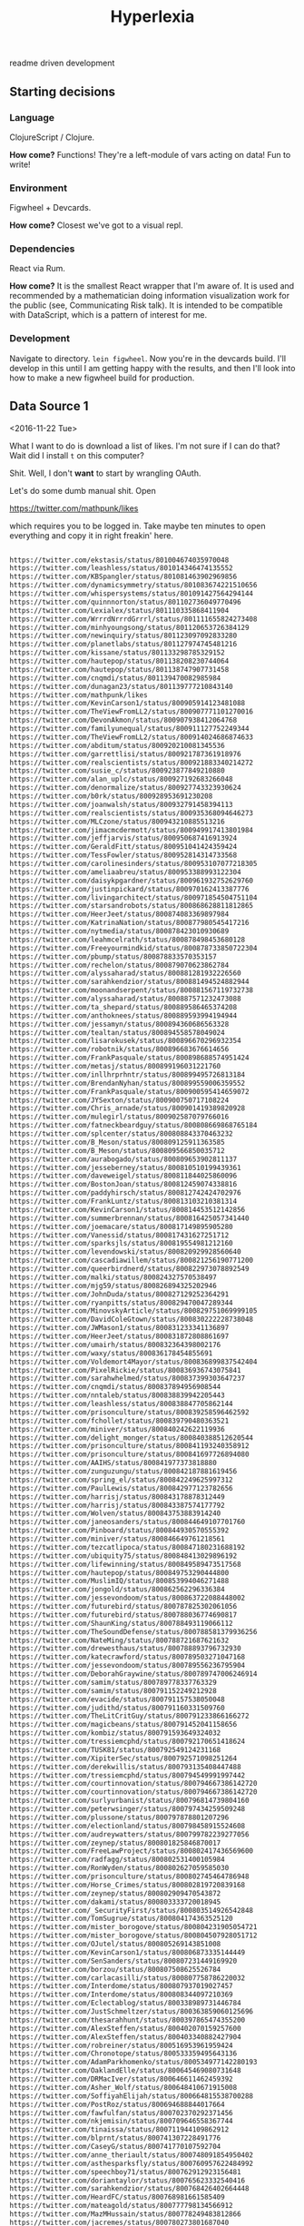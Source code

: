 #+TITLE: Hyperlexia


readme driven development
** Starting decisions
*** Language
    ClojureScript / Clojure.

    *How come?* Functions! They're a left-module of vars acting on data! Fun to write!

*** Environment
    Figwheel + Devcards.

    *How come?* Closest we've got to a visual repl. 
    
*** Dependencies
    React via Rum.

    *How come?* It is the smallest React wrapper that I'm aware of. It is used and recommended by a mathematician doing information visualization work for the public (see, Communicating Risk talk). It is intended to be compatible with DataScript, which is a pattern of interest for me. 

*** Development
    Navigate to directory. =lein figwheel=. Now you're in the devcards build. I'll develop in this until I am getting happy with the results, and then I'll look into how to make a new figwheel build for production.

** Data Source 1

<2016-11-22 Tue>

What I want to do is download a list of likes. I'm not sure if I can do that? Wait did I install =t= on this computer? 

Shit. Well, I don't *want* to start by wrangling OAuth. 

Let's do some dumb manual shit. Open

https://twitter.com/mathpunk/likes

which requires you to be logged in. Take maybe ten minutes to open everything and copy it in right freakin' here. 

#+BEGIN_SRC txt :tangle resources/data/likes_late_november.txt

https://twitter.com/ekstasis/status/801004674035970048
https://twitter.com/leashless/status/801014346474135552
https://twitter.com/KBSpangler/status/801081463902969856
https://twitter.com/dynamicsymmetry/status/801083674221510656
https://twitter.com/whispersystems/status/801091427564294144
https://twitter.com/quinnnorton/status/801102736049770496
https://twitter.com/Lexialex/status/801110335868411904
https://twitter.com/WrrrdNrrrdGrrrl/status/801111655824273408
https://twitter.com/minhyoungsong/status/801120653726384129
https://twitter.com/newinquiry/status/801123097092833280
https://twitter.com/planetlabs/status/801127974745481216
https://twitter.com/kissane/status/801133298785329152
https://twitter.com/hautepop/status/801138208230744064
https://twitter.com/hautepop/status/801138747907731458
https://twitter.com/cnqmdi/status/801139470082985984
https://twitter.com/dunagan23/status/801139777210843140
https://twitter.com/mathpunk/likes
https://twitter.com/KevinCarson1/status/800905914123481088
https://twitter.com/TheViewFromLL2/status/800907771101270016
https://twitter.com/DevonAkmon/status/800907938412064768
https://twitter.com/familyunequal/status/800911127752249344
https://twitter.com/TheViewFromLL2/status/800914024686874633
https://twitter.com/abditum/status/800920210081345536
https://twitter.com/garrettlisi/status/800921787361918976
https://twitter.com/realscientists/status/800921883340214272
https://twitter.com/susie_c/status/800923877849210880
https://twitter.com/alan_uplc/status/800927192683266048
https://twitter.com/denormalize/status/800927743323930624
https://twitter.com/b0rk/status/800928953691230208
https://twitter.com/joanwalsh/status/800932791458394113
https://twitter.com/realscientists/status/800935368094646273
https://twitter.com/MLCzone/status/800943210885513216
https://twitter.com/jimacmcdermott/status/800949917413801984
https://twitter.com/jeffjarvis/status/800950687416913924
https://twitter.com/GeraldFitt/status/800951041424359424
https://twitter.com/TessFowler/status/800952814314733568
https://twitter.com/carolinesinders/status/800953107077218305
https://twitter.com/ameliaabreu/status/800953388993122304
https://twitter.com/daisykpgardner/status/800961932752629760
https://twitter.com/justinpickard/status/800970162413387776
https://twitter.com/livingarchitect/status/800971854504751104
https://twitter.com/starsandrobots/status/800868628811812865
https://twitter.com/HeerJeet/status/800874083369897984
https://twitter.com/KatrinaNation/status/800877980545417216
https://twitter.com/nytmedia/status/800878423010930689
https://twitter.com/leahmcelrath/status/800878498453680128
https://twitter.com/Freeyourmindkid/status/800878733850722304
https://twitter.com/pbump/status/800878833570353157
https://twitter.com/rechelon/status/800879070623862784
https://twitter.com/alyssaharad/status/800881281932226560
https://twitter.com/sarahkendzior/status/800881494524882944
https://twitter.com/moonandserpent/status/800881567119732738
https://twitter.com/alyssaharad/status/800887571232473088
https://twitter.com/ta_shepard/status/800889586465374208
https://twitter.com/anthoknees/status/800889593994194944
https://twitter.com/jessamyn/status/800894360686563328
https://twitter.com/tealtan/status/800894558578049024
https://twitter.com/lisarokusek/status/800896670296932354
https://twitter.com/robotnik/status/800896683676614656
https://twitter.com/FrankPasquale/status/800898688574951424
https://twitter.com/metasj/status/800899196031221760
https://twitter.com/inllhrprhntr/status/800899495726813184
https://twitter.com/BrendanNyhan/status/800899559006359552
https://twitter.com/FrankPasquale/status/800900595414659072
https://twitter.com/JYSexton/status/800900750717108224
https://twitter.com/Chris_arnade/status/800901419389820928
https://twitter.com/mulegirl/status/800902587079766016
https://twitter.com/fatneckbeardguy/status/800808669868765184
https://twitter.com/splcenter/status/800808843370463232
https://twitter.com/B_Meson/status/800809125911363585
https://twitter.com/B_Meson/status/800809566850035712
https://twitter.com/aurabogado/status/800809653902811137
https://twitter.com/jesseberney/status/800810510199439361
https://twitter.com/daveweigel/status/800811844025860096
https://twitter.com/BostonJoan/status/800812459074338816
https://twitter.com/paddyhirsch/status/800812742424702976
https://twitter.com/FrankLuntz/status/800813103210381314
https://twitter.com/KevinCarson1/status/800814453512142856
https://twitter.com/summerbrennan/status/800816425057341440
https://twitter.com/joemacare/status/800817149895905280
https://twitter.com/Vanessid/status/800817431627251712
https://twitter.com/sparksjls/status/800819554981212160
https://twitter.com/levendowski/status/800820929928560640
https://twitter.com/cascadiawillem/status/800821256190771200
https://twitter.com/queerbirdnerd/status/800822973078892549
https://twitter.com/malki/status/800824327570538497
https://twitter.com/mjg59/status/800826894325202946
https://twitter.com/JohnDuda/status/800827129252364291
https://twitter.com/ryanpitts/status/800829470047289344
https://twitter.com/MinovskyArticle/status/800829751069999105
https://twitter.com/DavidColeGtown/status/800830222228738048
https://twitter.com/JWMason1/status/800831233341136897
https://twitter.com/HeerJeet/status/800831872808861697
https://twitter.com/umairh/status/800832364398002176
https://twitter.com/waxy/status/800836178454855691
https://twitter.com/Voldemort4Mayor/status/800836899837542404
https://twitter.com/PixelRickie/status/800836936743075841
https://twitter.com/sarahwhelmed/status/800837399303647237
https://twitter.com/cnqmdi/status/800837894956908544
https://twitter.com/nntaleb/status/800838839942205443
https://twitter.com/leashless/status/800838847705862144
https://twitter.com/prisonculture/status/800839258596462592
https://twitter.com/fchollet/status/800839790480363521
https://twitter.com/miniver/status/800840242622119936
https://twitter.com/delight_monger/status/800840388512620544
https://twitter.com/prisonculture/status/800841193240358912
https://twitter.com/prisonculture/status/800841697726894080
https://twitter.com/AAIHS/status/800841977373818880
https://twitter.com/zunguzungu/status/800842187881619456
https://twitter.com/spring_el/status/800842249625997312
https://twitter.com/PaulLewis/status/800842977123782656
https://twitter.com/harrisj/status/800843178878312449
https://twitter.com/harrisj/status/800843387574177792
https://twitter.com/Wolven/status/800843753883914240
https://twitter.com/janeosanders/status/800844649107701760
https://twitter.com/Pinboard/status/800844930570555392
https://twitter.com/miniver/status/800846649761218561
https://twitter.com/tezcatlipoca/status/800847180231688192
https://twitter.com/ubiquity75/status/800848413029896192
https://twitter.com/lifewinning/status/800849589473517568
https://twitter.com/hautepop/status/800849753290444800
https://twitter.com/MuslimIQ/status/800853994046271488
https://twitter.com/jongold/status/800862562296336384
https://twitter.com/jessevondoom/status/800863722088448002
https://twitter.com/futurebird/status/800787825302061056
https://twitter.com/futurebird/status/800788036774690817
https://twitter.com/ShaunKing/status/800788493119066112
https://twitter.com/TheSoundDefense/status/800788581379936256
https://twitter.com/NateMing/status/800788721687621632
https://twitter.com/drewesthaus/status/800788893796732930
https://twitter.com/katecrawford/status/800789503271047168
https://twitter.com/jessevondoom/status/800789556236795904
https://twitter.com/DeborahGraywine/status/800789747006246914
https://twitter.com/samim/status/800789778337763329
https://twitter.com/samim/status/800791152249212928
https://twitter.com/evacide/status/800791157538050048
https://twitter.com/judithd/status/800791160331509760
https://twitter.com/TheLitCritGuy/status/800791233866166272
https://twitter.com/magicbeans/status/800791452041158656
https://twitter.com/kombiz/status/800791593649324032
https://twitter.com/tressiemcphd/status/800792170651418624
https://twitter.com/TUSK81/status/800792549124231168
https://twitter.com/XipiterSec/status/800792571098251264
https://twitter.com/derekwillis/status/800793135408447488
https://twitter.com/tressiemcphd/status/800794549991997442
https://twitter.com/courtinnovation/status/800794667386142720
https://twitter.com/courtinnovation/status/800794667386142720
https://twitter.com/surlyurbanist/status/800796814739804160
https://twitter.com/peterwsinger/status/800797434259509248
https://twitter.com/plussone/status/800797878801207296
https://twitter.com/electionland/status/800798458915524608
https://twitter.com/audreywatters/status/800799782239277056
https://twitter.com/zeynep/status/800801825846870017
https://twitter.com/FreeLawProject/status/800802417436569600
https://twitter.com/radfagg/status/800802531400105984
https://twitter.com/RonWyden/status/800802627059585030
https://twitter.com/prisonculture/status/800802745464786948
https://twitter.com/Horse_Crimes/status/800802819720839168
https://twitter.com/zeynep/status/800802909470543872
https://twitter.com/dakami/status/800803333720018945
https://twitter.com/_SecurityFirst/status/800803514926542848
https://twitter.com/TomSugrue/status/800804174363525120
https://twitter.com/mister_borogove/status/800804231905054721
https://twitter.com/mister_borogove/status/800804507928051712
https://twitter.com/OJutel/status/800805269143851008
https://twitter.com/KevinCarson1/status/800806873335144449
https://twitter.com/SenSanders/status/800807231449169920
https://twitter.com/borzou/status/800807508625526784
https://twitter.com/carlacasilli/status/800807758786220032
https://twitter.com/Interdome/status/800807937019027457
https://twitter.com/Interdome/status/800808344097210369
https://twitter.com/Eclectablog/status/800338989731446784
https://twitter.com/JustSchmeltzer/status/800363859060125696
https://twitter.com/thesarahhunt/status/800397865474355200
https://twitter.com/AlexSteffen/status/800402070159257600
https://twitter.com/AlexSteffen/status/800403340882427904
https://twitter.com/robreiner/status/800516953961959424
https://twitter.com/Chronotope/status/800533359495643136
https://twitter.com/AdamParkhomenko/status/800534977142280193
https://twitter.com/OaklandElle/status/800645469080731648
https://twitter.com/DRMacIver/status/800646611462459392
https://twitter.com/Asher_Wolf/status/800648410671915008
https://twitter.com/SoffiyahElijah/status/800664815538700288
https://twitter.com/PostRoz/status/800694688844017664
https://twitter.com/fawfulfan/status/800702370292371456
https://twitter.com/nkjemisin/status/800709646558367744
https://twitter.com/tinaissa/status/800711944109862912
https://twitter.com/blprnt/status/800741307228491776
https://twitter.com/CaseyG/status/800741770107592704
https://twitter.com/anne_theriault/status/800748091854950402
https://twitter.com/asthesparksfly/status/800760957622484992
https://twitter.com/speechboy71/status/800762912923156481
https://twitter.com/doriantaylor/status/800765623332540416
https://twitter.com/sarahkendzior/status/800768426402664448
https://twitter.com/HeardFC/status/800768981661585409
https://twitter.com/mateagold/status/800777798134566912
https://twitter.com/MazMHussain/status/800778249483812866
https://twitter.com/jacremes/status/800780273801687040
https://twitter.com/cashmusic/status/800780285373648896
https://twitter.com/jbouie/status/800782968482570241
https://twitter.com/navahw/status/800783124141580288
https://twitter.com/Interdome/status/800784002432962561
https://twitter.com/AngieCoiro/status/800784600712679428
https://twitter.com/robyncaplan/status/800784984919437312
https://twitter.com/vogon/status/800785255217016832
https://twitter.com/OaklandElle/status/800787060688764928
https://twitter.com/HalpernAlex/status/800787225642340356
https://twitter.com/suzettesmith/status/800787550218555401

#+END_SRC

What can I say about this data? 

Its transformation should yield a set --- duplicates don't mean anything. 

What do the 'likes' represent? Well this was a pretty serious Nazi week after the election, so the vast majority represent me saving reports, analyses, and recommended actions to tkae in the face of less than 70 days to inauguration. Of those, some of them are threads that represent a conversation's worth of information that I would like to pass on and/or respond to; others are all the way to suggestions for action on getting faithless electors to do their job and not elect someone who is flaunting norms and laws left and right, someone for whom there may be some credible evidence that there was hacks and fraud and idk what else; there are templates and lists for how and who to call to resist, to #NonServiam; some are mere inspiration. Of the rest, there are "I see you" faves that need nothing further but could be recorded as an instance of human feelings between humans, you monster; there are pictures and comics and such that are of brief 'heh' or are of use in the ol' emergency GIFs folder; there are books to order and read, there are connections between the national scene and the environmental racism at the Flint or Standing Rock level...

I mean really, it's a fucking mess, because things are a fucking mess. But it doesn't help to just stare at the freight train. I'm trying to turn these things into collected data. I'm trying to build a Global Frequency here, or at least one node in that sum of frequencies. 

** The Interface

I need to be able to glance at and classify these links quickly, essentially flipping them as little index cards of meaning into piles, so that I can then address each pile in its time. Think of it as a defragging process: putting disparate informations into blocks, so that the blocks may be read more efficiently. Splitting into separate processes, then: assembling blocks for later use, retrieving blocks for a use for now, and maybe it's not so much a process as a display, selecting which block is right for right now. 


*** Tweet component

 tweet
   user
   link
   text
   tag-field
   tag


 #+BEGIN_SRC clojure

   (defc tweet [{:keys [user id]}]
     "A simple view of a tweet that you can click and read using usual browser, and that you can add tags to."
     [:div.tweet
      [:span.user user]
      [:span.tweet-link [:a {:href (str "https://twitter.com/" user "/status/" id)} "follow link"]]
      [:span.tag-field "first tag, second tag"]])

 #+END_SRC

 This is not great. You'll want to handle the tag-field separately, so that you can do the autocomplete at some point. 

 #+BEGIN_SRC clojure

   (defc tag-field [tags]
     "Takes a possibly empty set of tags, will eventually have autocomplete."
     [:input {:type "text" :value (clojure.string/join tags " ")}])

 #+END_SRC
  
 (Surely there's a nice React autocomplete out there, but let's build our own stuff as much as possible rather than getting wrapped up in interoperating with other components.)

 You'll also want to aggregate.

 #+BEGIN_SRC clojure

   (defc feed [items]
     "A collection of potentially salient items that the user should review."
     (map tweet items))

 #+END_SRC








** Server-side
   
It would be nice to be able to, say, get at your favorites automatically, or get the full text of a tweet rather than the messy unescaped monstrosity that gets saved into the 'description/extended' fields in pinboard. You also want to be able to do some kind of social sorting around these things. 

Alas, OAuth was invented to make the Internet not fun. (The other thing invented to make the Internet not fun is the CORS policy but that one I figured out -- roughly, giving clients read privileges is too dangerous so, you have to ask a server that you own to make the request because it's more onerous or something. 

Luckily there exist examples for authenticating with Twitter. Let's use a blog post as an example and see how far we get. 

http://nerd.kelseyinnis.com/blog/2014/05/06/talking-to-yourself-a-twitter-bot-in-clojure-by-a-total-newb/

[x] declare dependency in project.clj

...hm, then i read the post and it's more a CLI thing, with a main and stuff. Still, keep it open. But, let's look at the twitter-api library, and that OAuth lib example as a secondary if needed.





** haha you have no server
Oh yeah. I'll have to tell figwheel about the =:ring-handler=.
https://github.com/bhauman/lein-figwheel/wiki/Configuration-Options
I'm going to proceed under the assumption that I don't even know HOW to make something too complicated for this option. 

* More links as input for the system and/or jobs

http://ocrjournal.bigcartel.com/product/ocr-journal-002
http://www.larousse.fr/encyclopedie/data/images/1314227-Ob%C3%A9ir_cest_trahir_D%C3%A9sob%C3%A9ir_cest_servir.jpg
https://www.google.com/webhp?sourceid=chrome-instant&ion=1&espv=2&ie=UTF-8#q=tsne%20word2vec
https://www.google.com/search?q=word2vec%20tsne%20python%20rest#safe=off&q=word2vec+tsne+rest+api
https://www.google.com/search?q=word2maps
http://blog.yhat.com/posts/words2map.html
https://github.com/overlap-ai/words2map
http://overlap.ai/
https://www.yhat.com/jobs
http://blog.yhat.com/posts/words2map.html
https://www.yhat.com/
http://hen-drik.de/pub/Heuer%20-%20word2vec%20-%20From%20theory%20to%20practice.pdf
http://cilvr.nyu.edu/lib/exe/fetch.php?media=deeplearning:2016:laurens.pdf
https://www.tensorflow.org/versions/r0.11/tutorials/word2vec/index.html
https://www.google.com/search?q=word2vec%20flask
https://www.snip2code.com/Snippet/913943/Flask---gensim-word2vec
https://github.com/quhfus/DoSeR/wiki/Word2Vec-Rest-Server
https://github.com/3Top/word2vec-api/blob/master/word2vec-api.py
https://gist.github.com/joegle/b82d70b0d581dc4609e4
** Of Especial Note
http://blog.yhat.com/posts/words2map.html

Words2map is kinda what I'm trying to do, I might ust be able to use their shit, but also, it makes sense to apply to this place since they are trying to overlap passions, i.e., they are doing topic modeling and I could help with that or at least have some opinions about it. 
